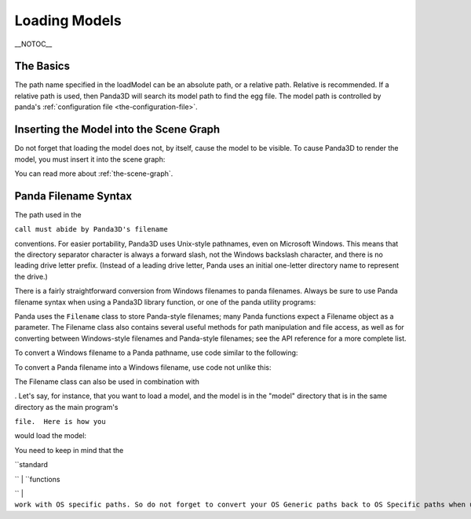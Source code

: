 .. _loading-models:

Loading Models
==============

\__NOTOC_\_

The Basics
----------




.. only:: python

    Loading static geometry is done using
    ``loader.loadModel``:
    
    
    
    .. code-block:: python
    
        m = loader.loadModel("mymodel.egg")
    
    



.. only:: cpp

    Loading static geometry is done using
    ``window->load_model``:
    
    
    
    .. code-block:: cpp
    
        NodePath m = window->load_model(framework.get_models(), "mymodel.egg");
    
    


The path name specified in the loadModel can be an absolute path, or a
relative path. Relative is recommended. If a relative path is used, then
Panda3D will search its model path to find the egg file. The model path is
controlled by panda's :ref:`configuration file <the-configuration-file>`.

Inserting the Model into the Scene Graph
----------------------------------------


Do not forget that loading the model does not, by itself, cause the model to
be visible. To cause Panda3D to render the model, you must insert it into the
scene graph:



.. only:: python

    
    
    .. code-block:: python
    
        m.reparentTo(render)
    
    




.. only:: cpp

    
    
    .. code-block:: cpp
    
        m.reparent_to(window->get_render());
    
    


You can read more about :ref:`the-scene-graph`.

Panda Filename Syntax
---------------------


The path used in the 

.. only:: python

    loadModel



.. only:: cpp

    load_model


``call must abide by Panda3D's filename``

conventions. For easier portability, Panda3D uses Unix-style pathnames, even
on Microsoft Windows. This means that the directory separator character is
always a forward slash, not the Windows backslash character, and there is no
leading drive letter prefix. (Instead of a leading drive letter, Panda uses an
initial one-letter directory name to represent the drive.)

There is a fairly straightforward conversion from Windows filenames to panda
filenames. Always be sure to use Panda filename syntax when using a Panda3D
library function, or one of the panda utility programs:



.. only:: python

    
    
    .. code-block:: python
    
        # WRONG:
        loader.loadModel("c:\\Program Files\\My Game\\Models\\Model1.egg")
        
        # RIGHT:
        loader.loadModel("/c/Program Files/My Game/Models/Model1.egg")
    
    




.. only:: cpp

    
    
    .. code-block:: cpp
    
        # WRONG:
        window->load_model(framework.get_models(), "c:\\Program Files\\My Game\\Models\\Model1.egg");
        
        # RIGHT:
        window->load_model(framework.get_models(), "/c/Program Files/My Game/Models/Model1.egg");
    
    


Panda uses the ``Filename`` class to
store Panda-style filenames; many Panda functions expect a Filename object as
a parameter. The Filename class also contains several useful methods for path
manipulation and file access, as well as for converting between Windows-style
filenames and Panda-style filenames; see the API reference for a more complete
list.

To convert a Windows filename to a Panda pathname, use code similar to the
following:



.. only:: python

    
    
    .. code-block:: python
    
        from panda3d.core import Filename
        winfile = "c:\\MyGame\\Model1.egg"
        pandafile = Filename.fromOsSpecific(winfile)
        print pandafile
    
    




.. only:: cpp

    
    
    .. code-block:: cpp
    
        #include "filename.h"
        
        const string winfile = "c:\\MyGame\\Model1.egg";
        Filename pandafile = Filename::from_os_specific(winfile);
        std::cout << pandafile.get_fullpath() << "\n";
    
    


To convert a Panda filename into a Windows filename, use code not unlike this:



.. only:: python

    
    
    .. code-block:: python
    
        from panda3d.core import Filename
        pandafile = Filename("/c/MyGame/Model1.egg")
        winfile = pandafile.toOsSpecific()
        print winfile
    
    




.. only:: cpp

    
    
    .. code-block:: cpp
    
        #include "filename.h"
        
        Filename pandafile ("/c/MyGame/Model1.egg");
        const string winfile = pandafile.to_os_specific();
        std::cout << winfile << "\n";
    
    


The Filename class can also be used in combination with


.. only:: python

    python's built-in path manipulation mechanisms



.. only:: cpp

    Panda's ExecutionEnvironment utility class
. Let's say, for
instance, that you want to load a model, and the model is in the "model"
directory that is in the same directory as the main program's


.. only:: python

    "py"



.. only:: cpp

    executable


``file.  Here is how you``

would load the model:



.. only:: python

    
    
    .. code-block:: python
    
        import sys,os
        import direct.directbase.DirectStart
        from panda3d.core import Filename
        
        # Get the location of the 'py' file I'm running:
        mydir = os.path.abspath(sys.path[0])
        
        # Convert that to panda's unix-style notation.
        mydir = Filename.fromOsSpecific(mydir).getFullpath()
        
        # Now load the model:
        model = loader.loadModel(mydir + "/models/mymodel.egg")
    
    




.. only:: cpp

    
    
    .. code-block:: cpp
    
        #include "filename.h"
        #include "executionEnvironment.h"
        
        // Get the location of the executable file I'm running:
        Filename mydir = ExecutionEnvironment::get_binary_name();
        mydir = mydir.get_dirname();
        
        // Now load the model:
        window->load_model(framework.get_models(), mydir + "/models/mymodel.egg");
    
    


You need to keep in mind that the


.. only:: cpp

    Operating System's


| ``standard 

.. only:: python

    python
``
| ``functions 

.. only:: python

    (like os.remove())
``
| ``work with OS specific paths. So do not forget to convert your OS Generic paths back to OS Specific paths when using built-in functions. In cases that Panda offers equivalent functions through the Filename class, it is recommended to use that instead.``
